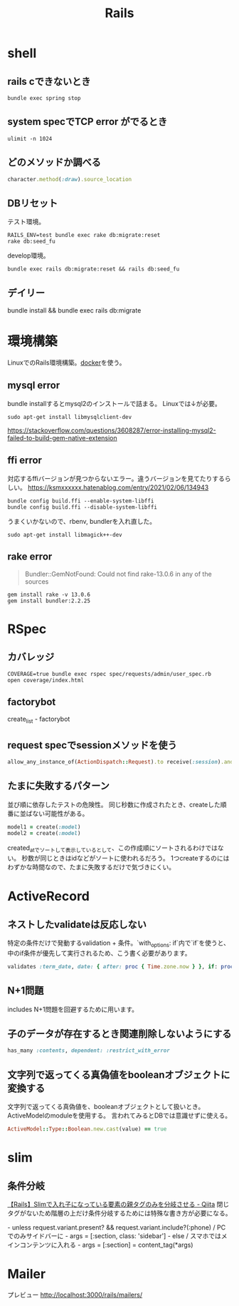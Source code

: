 :PROPERTIES:
:ID:       e04aa1a3-509c-45b2-ac64-53d69c961214
:END:
#+title: Rails

* shell
** rails cできないとき
#+begin_src shell
bundle exec spring stop
#+end_src
** system specでTCP error がでるとき
#+begin_src shell
ulimit -n 1024
#+end_src
** どのメソッドか調べる
#+begin_src ruby
character.method(:draw).source_location
#+end_src
** DBリセット
テスト環境。
#+begin_src shell
  RAILS_ENV=test bundle exec rake db:migrate:reset
  rake db:seed_fu
#+end_src

develop環境。
#+begin_src shell
  bundle exec rails db:migrate:reset && rails db:seed_fu
#+end_src
** デイリー
bundle install && bundle exec rails db:migrate
* 環境構築
LinuxでのRails環境構築。[[id:1658782a-d331-464b-9fd7-1f8233b8b7f8][docker]]を使う。
** mysql error
bundle installするとmysql2のインストールで詰まる。
Linuxでは↓が必要。
#+begin_src shell
sudo apt-get install libmysqlclient-dev
#+end_src
https://stackoverflow.com/questions/3608287/error-installing-mysql2-failed-to-build-gem-native-extension
** ffi error
対応するffiバージョンが見つからないエラー。違うバージョンを見てたりするらしい。
https://ksmxxxxxx.hatenablog.com/entry/2021/02/06/134943
#+begin_src shell
  bundle config build.ffi --enable-system-libffi
  bundle config build.ffi --disable-system-libffi
#+end_src
うまくいかないので、rbenv, bundlerを入れ直した。

#+begin_src shell
sudo apt-get install libmagick++-dev
#+end_src
** rake error
#+begin_quote
Bundler::GemNotFound: Could not find rake-13.0.6 in any of the sources
#+end_quote

#+begin_src shell
gem install rake -v 13.0.6
gem install bundler:2.2.25
#+end_src
* RSpec
** カバレッジ
#+begin_src shell
COVERAGE=true bundle exec rspec spec/requests/admin/user_spec.rb
open coverage/index.html
#+end_src
** factorybot
create_list - factorybot
** request specでsessionメソッドを使う
#+begin_src ruby
allow_any_instance_of(ActionDispatch::Request).to receive(:session).and_return({})
#+end_src
** たまに失敗するパターン
並び順に依存したテストの危険性。
同じ秒数に作成されたとき、createした順番に並ばない可能性がある。
#+begin_src ruby
  model1 = create(:model)
  model2 = create(:model)
#+end_src
created_atでソートして表示しているとして、この作成順にソートされるわけではない。
秒数が同じときはidなどがソートに使われるだろう。
1つcreateするのにはわずかな時間なので、たまに失敗するだけで気づきにくい。
* ActiveRecord
** ネストしたvalidateは反応しない
 特定の条件だけで発動するvalidation + 条件。`with_options: if`内で`if`を使うと、中のif条件が優先して実行されるため、こう書く必要があります。
#+begin_src ruby
validates :term_date, date: { after: proc { Time.zone.now } }, if: proc { |p| p.term_date? && p.sellable?  }
#+end_src
** N+1問題
includes
N+1問題を回避するために用います。
** 子のデータが存在するとき関連削除しないようにする
#+begin_src ruby
  has_many :contents, dependent: :restrict_with_error
#+end_src
** 文字列で返ってくる真偽値をbooleanオブジェクトに変換する
文字列で返ってくる真偽値を、booleanオブジェクトとして扱いとき。ActiveModelのmoduleを使用する。
言われてみるとDBでは意識せずに使える。
#+begin_src ruby
ActiveModel::Type::Boolean.new.cast(value) == true
#+end_src
* slim
** 条件分岐
[[https://qiita.com/mishiwata1015/items/407e924263d698ddeaae][【Rails】Slimで入れ子になっている要素の親タグのみを分岐させる - Qiita]]
閉じタグがないため階層の上だけ条件分岐するためには特殊な書き方が必要になる。
#+begin_export html
- unless request.variant.present? && request.variant.include?(:phone)
  / PCでのみサイドバーに
  - args = [:section, class: 'sidebar']
- else
  / スマホではメインコンテンツに入れる
  - args = [:section]
= content_tag(*args)
#+end_export
* Mailer
プレビュー
http://localhost:3000/rails/mailers/
